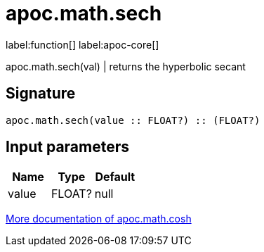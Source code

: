 ////
This file is generated by DocsTest, so don't change it!
////

= apoc.math.sech
:description: This section contains reference documentation for the apoc.math.sech function.

label:function[] label:apoc-core[]

[.emphasis]
apoc.math.sech(val) | returns the hyperbolic secant

== Signature

[source]
----
apoc.math.sech(value :: FLOAT?) :: (FLOAT?)
----

== Input parameters
[.procedures, opts=header]
|===
| Name | Type | Default 
|value|FLOAT?|null
|===

xref::mathematical/sigmoid-hyperbolic-operations.adoc[More documentation of apoc.math.cosh,role=more information]


